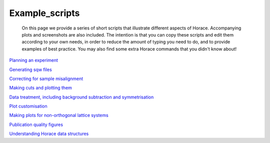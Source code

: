 ###############
Example_scripts
###############

 On this page we provide a series of short scripts that illustrate different aspects of Horace. Accompanying plots and screenshots are also included. The intention is that you can copy these scripts and edit them according to your own needs, in order to reduce the amount of typing you need to do, and to provide examples of best practice. You may also find some extra Horace commands that you didn't know about!

\ `Planning an experiment <http://horace.isis.rl.ac.uk/images/c/cb/Planning_an_experiment.pdf>`__

\ `Generating sqw files <http://horace.isis.rl.ac.uk/images/7/72/Running_an_experiment_part_1_-_generating_an_sqw_file.pdf>`__

\ `Correcting for sample misalignment <http://horace.isis.rl.ac.uk/images/c/cc/HoraceWebsiteSampleMisalignmentCorrection.pdf>`__

\ `Making cuts and plotting them <http://horace.isis.rl.ac.uk/images/8/8a/HoraceWebsiteMakingCutsAndSlices.pdf>`__

\ `Data treatment, including background subtraction and symmetrisation <http://horace.isis.rl.ac.uk/images/2/20/HoraceWebsiteSymmEtc.pdf>`__

\ `Plot customisation <http://horace.isis.rl.ac.uk/images/8/8a/HoraceWebsitePlotCustomisation.pdf>`__

\ `Making plots for non-orthogonal lattice systems <http://horace.isis.rl.ac.uk/images/f/fb/Making_plots_for_systems_with_non-orthogonal_axes.pdf>`__

\ `Publication quality figures <http://horace.isis.rl.ac.uk/images/3/3a/HoraceWebsiteAdvancedPlotting.pdf>`__


\ `Understanding Horace data structures <http://horace.isis.rl.ac.uk/images/5/5a/HoraceWebsiteUnderstandingDataStructures.pdf>`__ 
